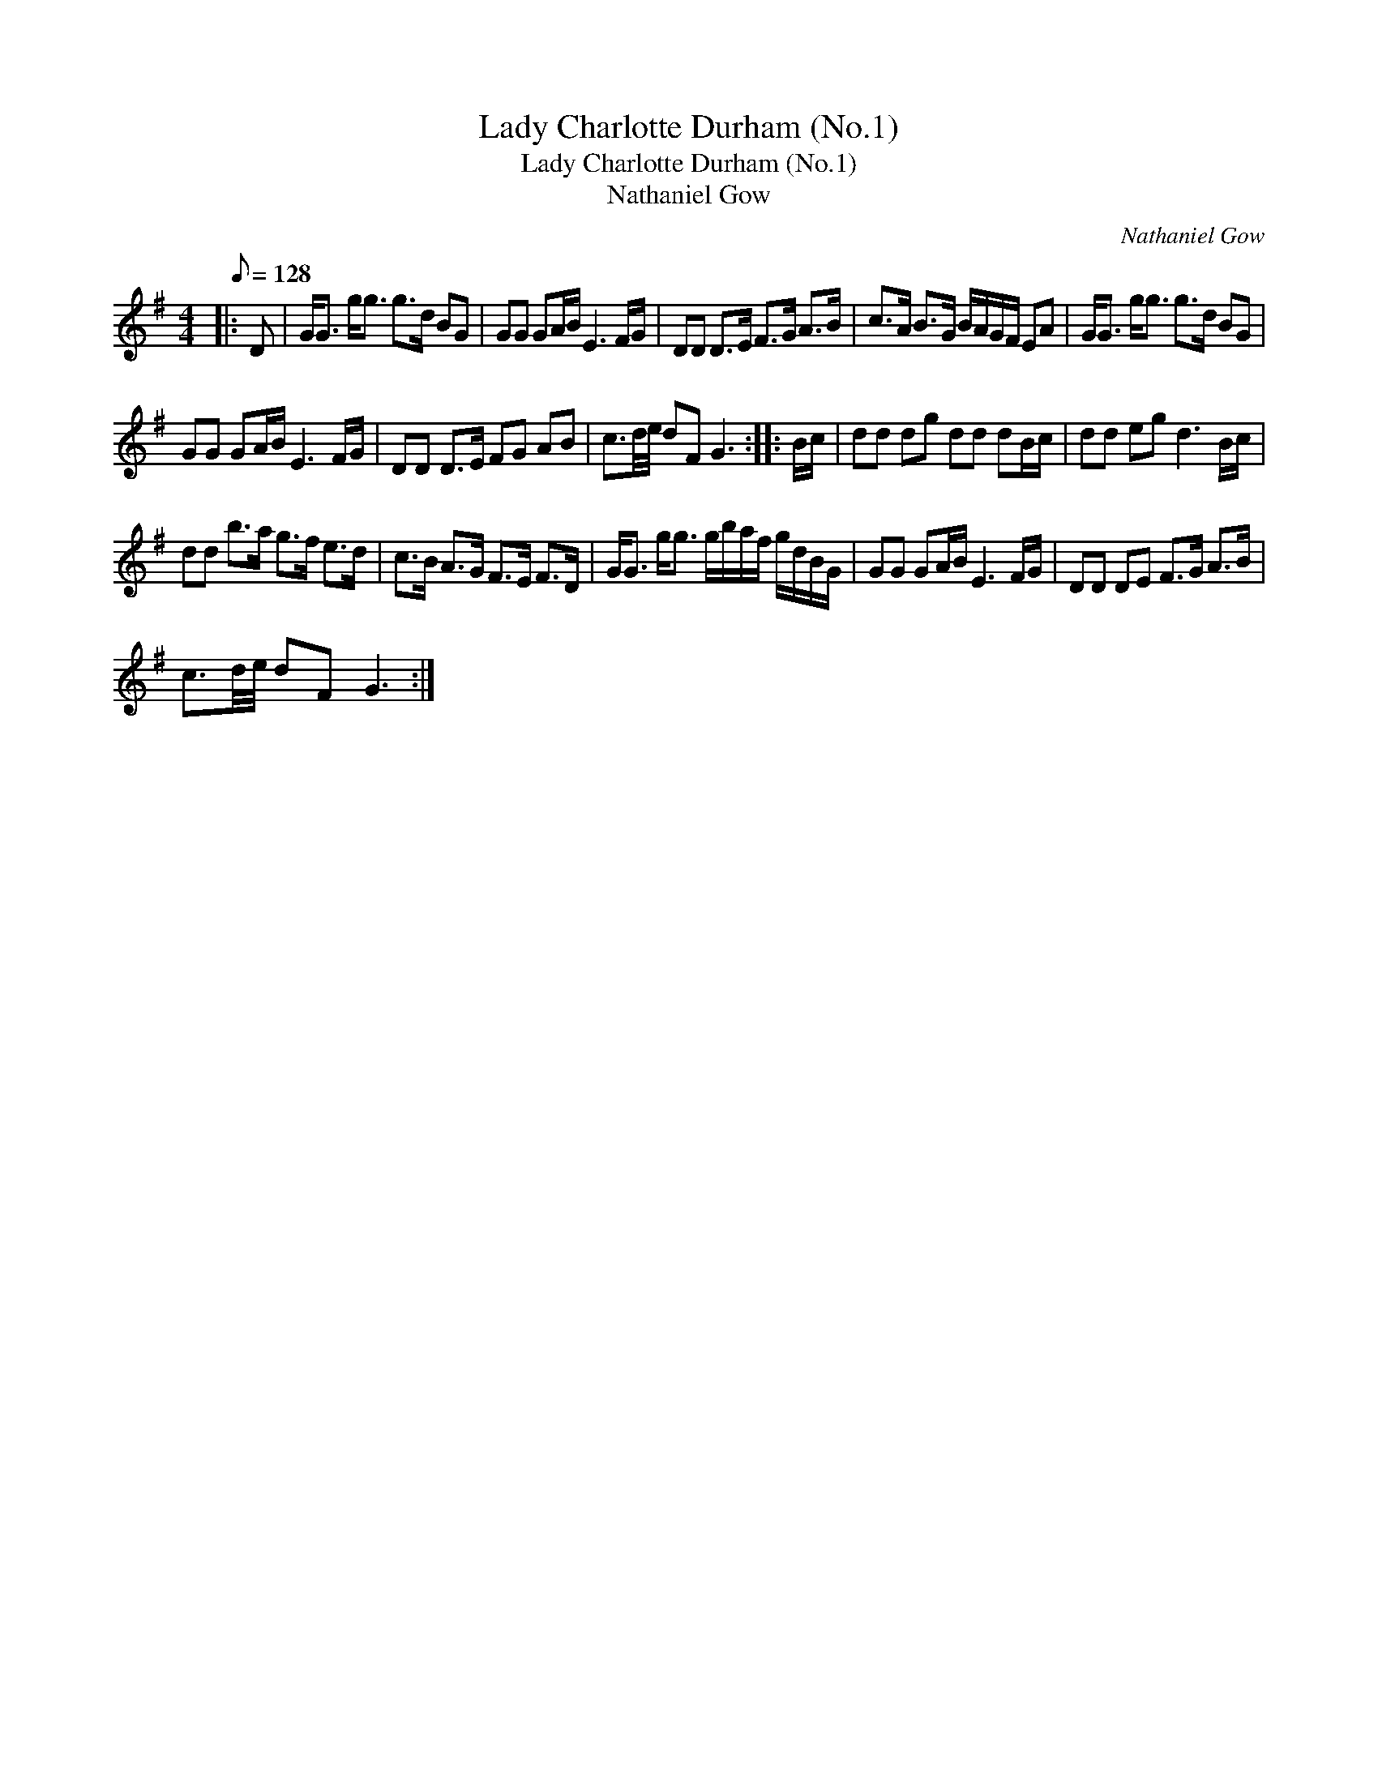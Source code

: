 X:1
T:Lady Charlotte Durham (No.1)
T:Lady Charlotte Durham (No.1)
T:Nathaniel Gow
C:Nathaniel Gow
L:1/8
Q:1/8=128
M:4/4
K:G
V:1 treble 
V:1
|: D | G<G g<g g>d BG | GG GA/B/ E3 F/G/ | DD D>E F>G A>B | c>A B>G B/A/G/F/ EA | G<G g<g g>d BG | %6
 GG GA/B/ E3 F/G/ | DD D>E FG AB | c3/2d/4e/4 dF G3 :: B/c/ | dd dg dd dB/c/ | dd eg d3 B/c/ | %12
 dd b>a g>f e>d | c>B A>G F>E F>D | G<G g<g g/b/a/f/ g/d/B/G/ | GG GA/B/ E3 F/G/ | DD DE F>G A>B | %17
 c3/2d/4e/4 dF G3 :| %18

